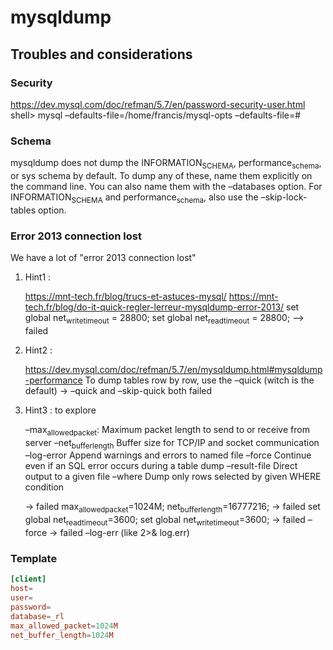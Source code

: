 * mysqldump

** Troubles and considerations

*** Security

https://dev.mysql.com/doc/refman/5.7/en/password-security-user.html
shell> mysql --defaults-file=/home/francis/mysql-opts
--defaults-file=#


*** Schema

mysqldump does not dump the INFORMATION_SCHEMA, performance_schema, or sys
schema by default. To dump any of these, name them explicitly on the command
line. You can also name them with the --databases option. For
INFORMATION_SCHEMA and performance_schema, also use the --skip-lock-tables
option.  


*** Error 2013 connection lost

We have a lot of "error 2013 connection lost"

**** Hint1 :

 https://mnt-tech.fr/blog/trucs-et-astuces-mysql/
 https://mnt-tech.fr/blog/do-it-quick-regler-lerreur-mysqldump-error-2013/
 set global net_write_timeout = 28800;
 set global net_read_timeout = 28800;
  --> failed

**** Hint2 :

 https://dev.mysql.com/doc/refman/5.7/en/mysqldump.html#mysqldump-performance
 To dump tables row by row, use the --quick (witch is the default)
  -> --quick and --skip-quick both failed

**** Hint3 : to explore

 --max_allowed_packet: Maximum packet length to send to or receive from server
 --net_buffer_length 	Buffer size for TCP/IP and socket communication
 --log-error 	Append warnings and errors to named file
 --force 	Continue even if an SQL error occurs during a table dump
 --result-file 	Direct output to a given file
 --where 	Dump only rows selected by given WHERE condition

 -> failed max_allowed_packet=1024M; net_buffer_length=16777216;
 -> failed set global net_read_timeout=3600; set global net_write_timeout=3600;
 -> failed --force
 -> failed --log-err  (like 2>& log.err)

# max-allowed-packet                16777216
# net-buffer-length                 1046528
# max-allowed-packet                16777216
# net-buffer-length                 1046528

*** Template

#+begin_src conf
[client]
host=
user=
password=
database=_rl
max_allowed_packet=1024M
net_buffer_length=1024M
#+end_src
